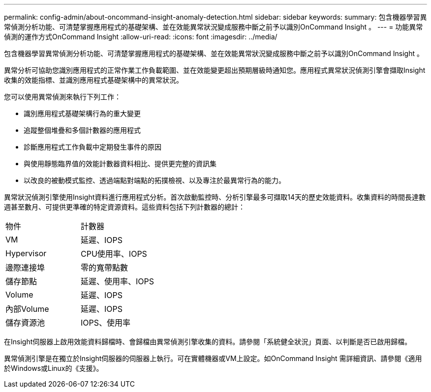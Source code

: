 ---
permalink: config-admin/about-oncommand-insight-anomaly-detection.html 
sidebar: sidebar 
keywords:  
summary: 包含機器學習異常偵測分析功能、可清楚掌握應用程式的基礎架構、並在效能異常狀況變成服務中斷之前予以識別OnCommand Insight 。 
---
= 功能異常偵測的運作方式OnCommand Insight
:allow-uri-read: 
:icons: font
:imagesdir: ../media/


[role="lead"]
包含機器學習異常偵測分析功能、可清楚掌握應用程式的基礎架構、並在效能異常狀況變成服務中斷之前予以識別OnCommand Insight 。

異常分析可協助您識別應用程式的正常作業工作負載範圍、並在效能變更超出預期層級時通知您。應用程式異常狀況偵測引擎會擷取Insight收集的效能指標、並識別應用程式基礎架構中的異常狀況。

您可以使用異常偵測來執行下列工作：

* 識別應用程式基礎架構行為的重大變更
* 追蹤整個堆疊和多個計數器的應用程式
* 診斷應用程式工作負載中定期發生事件的原因
* 與使用靜態臨界值的效能計數器資料相比、提供更完整的資訊集
* 以改良的被動模式監控、透過端點對端點的拓撲檢視、以及專注於最異常行為的能力。


異常狀況偵測引擎使用Insight資料進行應用程式分析。首次啟動監控時、分析引擎最多可擷取14天的歷史效能資料。收集資料的時間長達數週甚至數月、可提供更準確的特定資源資料。這些資料包括下列計數器的總計：

|===


| 物件 | 計數器 


 a| 
VM
 a| 
延遲、IOPS



 a| 
Hypervisor
 a| 
CPU使用率、IOPS



 a| 
邊際連接埠
 a| 
零的寬帶點數



 a| 
儲存節點
 a| 
延遲、使用率、IOPS



 a| 
Volume
 a| 
延遲、IOPS



 a| 
內部Volume
 a| 
延遲、IOPS



 a| 
儲存資源池
 a| 
IOPS、使用率

|===
在Insight伺服器上啟用效能資料歸檔時、會歸檔由異常偵測引擎收集的資料。請參閱「系統健全狀況」頁面、以判斷是否已啟用歸檔。

異常偵測引擎是在獨立於Insight伺服器的伺服器上執行。可在實體機器或VM上設定。如OnCommand Insight 需詳細資訊、請參閱《適用於Windows或Linux的《支援》。
